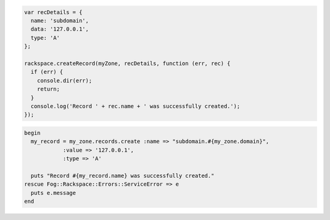 
.. code-block:: nodejs
    
  var recDetails = {
    name: 'subdomain',
    data: '127.0.0.1',
    type: 'A'
  };

  rackspace.createRecord(myZone, recDetails, function (err, rec) {
    if (err) {
      console.dir(err);
      return;
    }
    console.log('Record ' + rec.name + ' was successfully created.');
  });

.. code-block:: ruby

  begin
    my_record = my_zone.records.create :name => "subdomain.#{my_zone.domain}",
              :value => '127.0.0.1',
              :type => 'A'

    puts "Record #{my_record.name} was successfully created."
  rescue Fog::Rackspace::Errors::ServiceError => e
    puts e.message
  end
